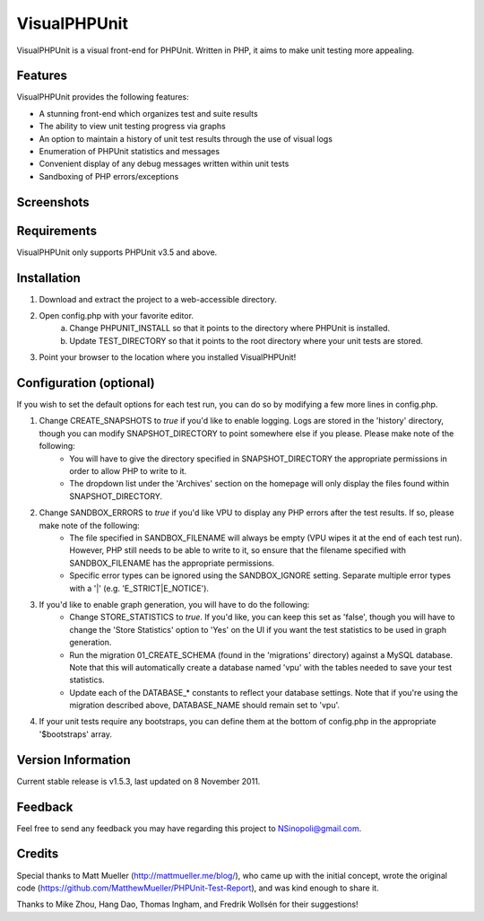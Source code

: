 VisualPHPUnit
=============

VisualPHPUnit is a visual front-end for PHPUnit.  Written in PHP, it aims to make unit testing more appealing. 

Features
--------

VisualPHPUnit provides the following features:

* A stunning front-end which organizes test and suite results
* The ability to view unit testing progress via graphs
* An option to maintain a history of unit test results through the use of visual logs 
* Enumeration of PHPUnit statistics and messages
* Convenient display of any debug messages written within unit tests
* Sandboxing of PHP errors/exceptions

Screenshots
----------

.. image:: http://echodrop.net/code/vpu/ss7.png
.. image:: http://echodrop.net/code/vpu/ss8.png

Requirements
------------

VisualPHPUnit only supports PHPUnit v3.5 and above.

Installation
------------

1. Download and extract the project to a web-accessible directory.
2. Open config.php with your favorite editor.
    a. Change PHPUNIT_INSTALL so that it points to the directory where PHPUnit is installed.
    b. Update TEST_DIRECTORY so that it points to the root directory where your unit tests are stored.
3. Point your browser to the location where you installed VisualPHPUnit!

Configuration (optional)
------------------------

If you wish to  set the default options for each test run, you can do so by modifying a few more lines in config.php. 

1. Change CREATE_SNAPSHOTS to *true* if you'd like to enable logging.  Logs are stored in the 'history' directory, though you can modify SNAPSHOT_DIRECTORY to point somewhere else if you please.  Please make note of the following:
    - You will have to give the directory specified in SNAPSHOT_DIRECTORY the appropriate permissions in order to allow PHP to write to it.
    - The dropdown list under the 'Archives' section on the homepage will only display the files found within SNAPSHOT_DIRECTORY.
2. Change SANDBOX_ERRORS to *true* if you'd like VPU to display any PHP errors after the test results.  If so, please make note of the following:
    - The file specified in SANDBOX_FILENAME will always be empty (VPU wipes it at the end of each test run).  However, PHP still needs to be able to write to it, so ensure that the filename specified with SANDBOX_FILENAME has the appropriate permissions. 
    - Specific error types can be ignored using the SANDBOX_IGNORE setting.  Separate multiple error types with a '|' (e.g. 'E_STRICT|E_NOTICE').
3. If you'd like to enable graph generation, you will have to do the following:
    - Change STORE_STATISTICS to *true*.  If you'd like, you can keep this set as 'false', though you will have to change the 'Store Statistics' option to 'Yes' on the UI if you want the test statistics to be used in graph generation.
    - Run the migration 01_CREATE_SCHEMA (found in the 'migrations' directory) against a MySQL database.  Note that this will automatically create a database named 'vpu' with the tables needed to save your test statistics.
    - Update each of the DATABASE_* constants to reflect your database settings.  Note that if you're using the migration described above, DATABASE_NAME should remain set to 'vpu'. 
4. If your unit tests require any bootstraps, you can define them at the bottom of config.php in the appropriate '$bootstraps' array.


Version Information
-------------------

Current stable release is v1.5.3, last updated on 8 November 2011.

Feedback
--------

Feel free to send any feedback you may have regarding this project to NSinopoli@gmail.com. 

Credits
-------

Special thanks to Matt Mueller (http://mattmueller.me/blog/), who came up with the initial concept, wrote the original code (https://github.com/MatthewMueller/PHPUnit-Test-Report), and was kind enough to share it.

Thanks to Mike Zhou, Hang Dao, Thomas Ingham, and Fredrik Wollsén for their suggestions!
